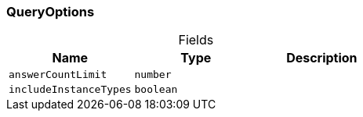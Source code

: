 [#_QueryOptions]
=== QueryOptions

[caption=""]
.Fields
// tag::properties[]
[cols=",,"]
[options="header"]
|===
|Name |Type |Description
a| `answerCountLimit` a| `number` a| 
a| `includeInstanceTypes` a| `boolean` a| 
|===
// end::properties[]

